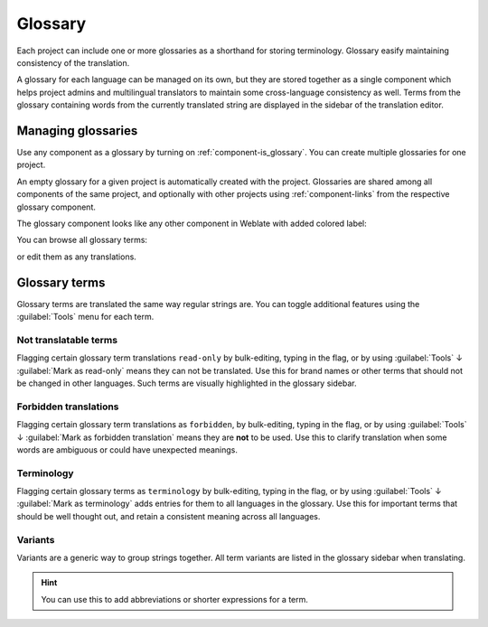 .. _glossary:

Glossary
========

Each project can include one or more glossaries as a shorthand for storing
terminology. Glossary easify maintaining consistency of the translation.

A glossary for each language can be managed on its own, but they are
stored together as a single component which helps project admins
and multilingual translators to maintain some cross-language consistency as well.
Terms from the glossary containing words from the currently translated string are
displayed in the sidebar of the translation editor.

Managing glossaries
-------------------

.. versionchanged:: 4.5

   Glossaries are now regular translation components and you can use all
   Weblate features on them — commenting, storing in a remote repository, or
   adding explanations.

Use any component as a glossary by turning on :ref:`component-is_glossary`.
You can create multiple glossaries for one project.

An empty glossary for a given project is automatically created with the project.
Glossaries are shared among all components of the same project, and optionally
with other projects using :ref:`component-links` from the respective glossary
component.

The glossary component looks like any other component in Weblate with added
colored label:

.. image:: /screenshots/glossary-component.png

You can browse all glossary terms:

.. image:: /screenshots/glossary-browse.png

or edit them as any translations.

Glossary terms
--------------

Glossary terms are translated the same way regular strings are. You can
toggle additional features using the :guilabel:`Tools` menu for each term.

.. image:: /screenshots/glossary-tools.png

Not translatable terms
++++++++++++++++++++++

.. versionadded:: 4.5

Flagging certain glossary term translations ``read-only`` by bulk-editing, typing in the flag, or
by using :guilabel:`Tools` ↓ :guilabel:`Mark as read-only` means they can not
be translated. Use this for brand names or other terms that should not be changed in other languages.
Such terms are visually highlighted in the glossary sidebar.

.. seealso::

   :ref:`custom-checks`

.. _glossary-forbidden:

Forbidden translations
++++++++++++++++++++++

.. versionadded:: 4.5

Flagging certain glossary term translations as ``forbidden``,  by bulk-editing,
typing in the flag, or by using :guilabel:`Tools` ↓ :guilabel:`Mark as forbidden translation`
means they are **not** to be used. Use this to clarify translation when some words are
ambiguous or could have unexpected meanings.

.. seealso::

   :ref:`custom-checks`

.. _glossary-terminology:

Terminology
+++++++++++

.. versionadded:: 4.5

Flagging certain glossary terms as ``terminology``  by bulk-editing, typing in the flag,
or by using :guilabel:`Tools` ↓ :guilabel:`Mark as terminology` adds entries for them
to all languages in the glossary. Use this for important terms that should
be well thought out, and retain a consistent meaning across all languages.

.. seealso::

   :ref:`custom-checks`

.. _glossary-variants:

Variants
++++++++

Variants are a generic way to group strings together. All term variants are
listed in the glossary sidebar when translating.

.. hint::

   You can use this to add abbreviations or shorter expressions for a term.

.. seealso::

   :ref:`variants`
